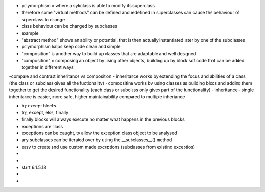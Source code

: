 - polymorphism = where a sybclass is able to modify its superclass
- therefore some "virtual methods" can be defined and redefined in superclasses can cause the behaviour of superclass to change
- class behaviour can be changed by subclasses
- example
- "abstract method" shows an ability or potential, that is then actually instantiated later by one of the subclasses
- polymorphism halps keep code clean and simple
- "composition" is another way to build up classes that are adaptable and well designed
- "composition" = composing an object by using other objects, building up by block sof code that can be added together in different ways
-compare and contrast inheritance vs composition
- inheritance works by extending the focus and abilities of a class (the class or subclass gives all the fuctionality)
- compositinn works by using classes as building blocs and adding them together to get the desired functionality (each class or subclass only gives part of the functionality)
- inheritance - single inheritance is easier, more safe, higher maintainability compared to multiple inheriance

- try except blocks
- try, except, else, finally
- finally blocks will always execute no matter what happens in the previous blocks

- exceptions are class
- exceptions can be caught, to allow the exception class object to be analysed
- any subclasses can be iterated over by using the __subclasses__()  method
- easy to create and use custom made exceptions (subclasses from existing exceptios)
- 
- 



- start 6.1.5.18 
-  
- 
